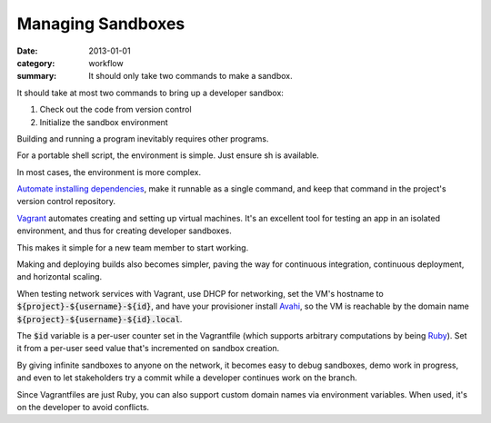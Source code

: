 Managing Sandboxes
==================

:date: 2013-01-01
:category: workflow
:summary: It should only take two commands to make a sandbox.


It should take at most two commands to bring up a developer sandbox:

1. Check out the code from version control
2. Initialize the sandbox environment

Building and running a program inevitably requires other programs.

For a portable shell script, the environment is simple. Just ensure sh is
available.

In most cases, the environment is more complex.

`Automate installing dependencies <http://12factor.net/dependencies>`__, make
it runnable as a single command, and keep that command in the project's version
control repository.

`Vagrant <https://www.vagrantup.com/>`__ automates creating and setting up
virtual machines. It's an excellent tool for testing an app in an isolated
environment, and thus for creating developer sandboxes.

This makes it simple for a new team member to start working.

Making and deploying builds also becomes simpler, paving the way for continuous
integration, continuous deployment, and horizontal scaling.

When testing network services with Vagrant, use DHCP for networking, set the
VM's hostname to :code:`${project}-${username}-${id}`, and have your
provisioner install `Avahi <http://avahi.org/>`__, so the VM is reachable by
the domain name :code:`${project}-${username}-${id}.local`.

The :code:`$id` variable is a per-user counter set in the Vagrantfile (which
supports arbitrary computations by being `Ruby <https://www.ruby-lang.org>`__).
Set it from a per-user seed value that's incremented on sandbox creation.

By giving infinite sandboxes to anyone on the network, it becomes easy to debug
sandboxes, demo work in progress, and even to let stakeholders try a commit
while a developer continues work on the branch.

Since Vagrantfiles are just Ruby, you can also support custom domain names via
environment variables. When used, it's on the developer to avoid conflicts.
